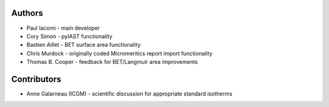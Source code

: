 
Authors
=======

- Paul Iacomi - main developer
- Cory Simon - pyIAST functionality
- Bastien Aillet - BET surface area functionality
- Chris Murdock - originally coded Micromeritics report import functionality
- Thomas B. Cooper - feedback for BET/Langmuir area improvements

Contributors
============

- Anne Galarneau (ICGM) - scientific discussion for appropriate standard isotherms

